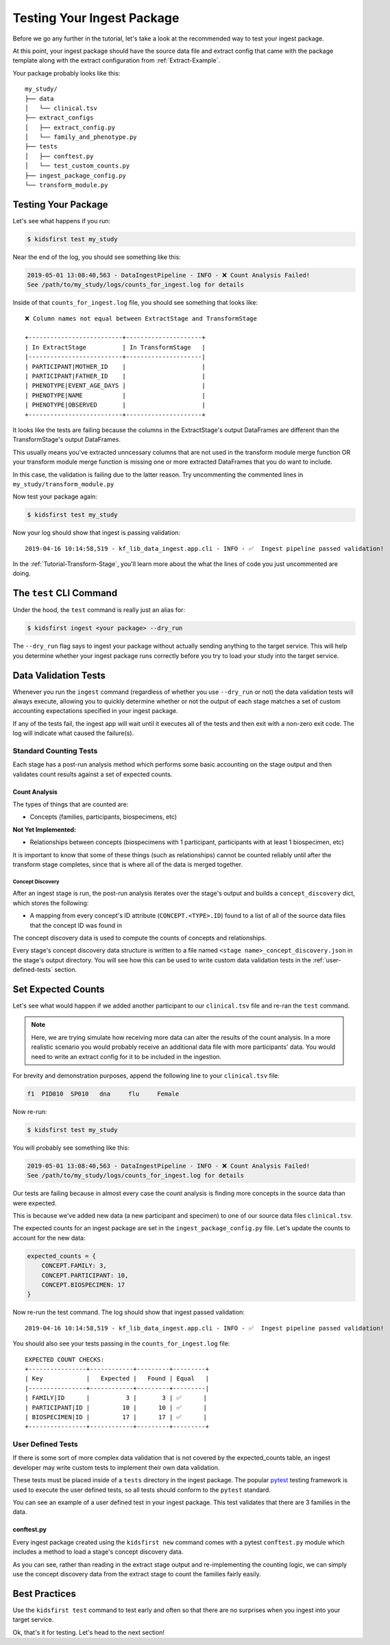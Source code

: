 .. _Tutorial-Package-Testing:

===========================
Testing Your Ingest Package
===========================

Before we go any further in the tutorial, let's take a look at the recommended
way to test your ingest package.

At this point, your ingest package should have the source data file and extract
config that came with the package template along with the extract configuration
from :ref:`Extract-Example`.

Your package probably looks like this::

    my_study/
    ├── data
    │   └── clinical.tsv
    ├── extract_configs
    │   ├── extract_config.py
    │   └── family_and_phenotype.py
    ├── tests
    │   ├── conftest.py
    │   └── test_custom_counts.py
    ├── ingest_package_config.py
    └── transform_module.py

Testing Your Package
====================

Let's see what happens if you run:

.. code-block:: text

    $ kidsfirst test my_study

Near the end of the log, you should see something like this:

.. code-block:: text

    2019-05-01 13:08:40,563 - DataIngestPipeline - INFO - ❌ Count Analysis Failed!
    See /path/to/my_study/logs/counts_for_ingest.log for details

Inside of that ``counts_for_ingest.log`` file, you should see something that
looks like::

    ❌ Column names not equal between ExtractStage and TransformStage

    +--------------------------+---------------------+
    | In ExtractStage          | In TransformStage   |
    |--------------------------+---------------------|
    | PARTICIPANT|MOTHER_ID    |                     |
    | PARTICIPANT|FATHER_ID    |                     |
    | PHENOTYPE|EVENT_AGE_DAYS |                     |
    | PHENOTYPE|NAME           |                     |
    | PHENOTYPE|OBSERVED       |                     |
    +--------------------------+---------------------+

It looks like the tests are failing because the columns in the ExtractStage's
output DataFrames are different than the TransformStage's output DataFrames.

This usually means you've extracted unncessary columns that are not used in the
transform module merge function OR your transform module merge function is
missing one or more extracted DataFrames that you do want to include.

In this case, the validation is failing due to the latter reason.
Try uncommenting the commented lines in ``my_study/transform_module.py``

Now test your package again:

.. code-block:: text

    $ kidsfirst test my_study

Now your log should show that ingest is passing validation::

    2019-04-16 10:14:58,519 - kf_lib_data_ingest.app.cli - INFO - ✅  Ingest pipeline passed validation!

In the :ref:`Tutorial-Transform-Stage`, you'll learn more about the what the
lines of code you just uncommented are doing.

The ``test`` CLI Command
=========================

Under the hood, the ``test`` command is really just an alias for:

.. code-block:: shell

    $ kidsfirst ingest <your package> --dry_run

The ``--dry_run`` flag says to ingest your package without actually sending
anything to the target service. This will help you determine whether your
ingest package runs correctly before you try to load your study into the target
service.

Data Validation Tests
=====================

Whenever you run the ``ingest`` command (regardless of whether you use
``--dry_run`` or not) the data validation tests will always execute, allowing
you to quickly determine whether or not the output of each stage matches a set
of custom accounting expectations specified in your ingest package.

If any of the tests fail, the ingest app will wait until it executes all of the
tests and then exit with a non-zero exit code. The log will indicate what
caused the failure(s).

Standard Counting Tests
-----------------------

Each stage has a post-run analysis method which performs some basic accounting
on the stage output and then validates count results against a set of expected
counts.

Count Analysis
^^^^^^^^^^^^^^

The types of things that are counted are:

- Concepts (families, participants, biospecimens, etc)

**Not Yet Implemented:**

- Relationships between concepts (biospecimens with 1
  participant, participants with at least 1 biospecimen, etc)

It is important to know that some of these things (such as relationships)
cannot be counted reliably until after the transform stage completes, since
that is where all of the data is merged together.

Concept Discovery
~~~~~~~~~~~~~~~~~

After an ingest stage is run, the post-run analysis iterates over the stage's
output and builds a ``concept_discovery`` dict, which stores the following:

- A mapping from every concept's ID attribute (``CONCEPT.<TYPE>.ID``)
  found to a list of all of the source data files that the concept ID
  was found in

The concept discovery data is used to compute the counts of concepts
and relationships.

Every stage's concept discovery data structure is written to a file named
``<stage name>_concept_discovery.json`` in the stage's output directory. You
will see how this can be used to write custom data validation tests in the
:ref:`user-defined-tests` section.

Set Expected Counts
===================

Let's see what would happen if we added another participant to our
``clinical.tsv`` file and re-ran the ``test`` command.

.. note::

    Here, we are trying simulate how receiving more data can alter the results
    of the count analysis. In a more realistic scenario you would probably
    receive an additional data file with more participants' data.
    You would need to write an extract config for it to be included in the
    ingestion.

For brevity and demonstration purposes, append the following line to
your ``clinical.tsv`` file:

.. code-block:: text

    f1	PID010	SP010	dna	flu	Female

Now re-run:

.. code-block:: text

    $ kidsfirst test my_study


You will probably see something like this:

.. code-block:: text

    2019-05-01 13:08:40,563 - DataIngestPipeline - INFO - ❌ Count Analysis Failed!
    See /path/to/my_study/logs/counts_for_ingest.log for details

Our tests are failing because in almost every case the count
analysis is finding more concepts in the source data than were expected.

This is because we've added new data (a new participant and specimen)
to one of our source data files ``clinical.tsv``.

The expected counts for an ingest package are set in the
``ingest_package_config.py`` file. Let's update the counts to account for
the new data:

.. code-block:: py

    expected_counts = {
        CONCEPT.FAMILY: 3,
        CONCEPT.PARTICIPANT: 10,
        CONCEPT.BIOSPECIMEN: 17
    }

Now re-run the test command. The log should show that ingest passed
validation::

    2019-04-16 10:14:58,519 - kf_lib_data_ingest.app.cli - INFO - ✅  Ingest pipeline passed validation!

You should also see your tests passing in the ``counts_for_ingest.log`` file::

    EXPECTED COUNT CHECKS:
    +----------------+------------+---------+---------+
    | Key            |   Expected |   Found | Equal   |
    |----------------+------------+---------+---------|
    | FAMILY|ID      |          3 |       3 | ✅      |
    | PARTICIPANT|ID |         10 |      10 | ✅      |
    | BIOSPECIMEN|ID |         17 |      17 | ✅      |
    +----------------+------------+---------+---------+

.. _user-defined-tests:

User Defined Tests
------------------

If there is some sort of more complex data validation that is not covered by
the expected_counts table, an ingest developer may write custom tests to
implement their own data validation.

These tests must be placed inside of a ``tests`` directory in the ingest
package. The popular `pytest
<https://docs.pytest.org/en/latest/contents.html>`_ testing framework is used
to execute the user defined tests, so all tests should conform to the
``pytest`` standard.

You can see an example of a user defined test in your ingest package. This test
validates that there are 3 families in the data.

conftest.py
^^^^^^^^^^^

Every ingest package created using the ``kidsfirst new`` command comes with
a pytest ``conftest.py`` module which includes a method to load a stage's
concept discovery data.

As you can see, rather than reading in the extract stage output and
re-implementing the counting logic, we can simply use the concept discovery
data from the extract stage to count the families fairly easily.

Best Practices
==============

Use the ``kidsfirst test`` command to test early and often so that there are no
surprises when you ingest into your target service.

Ok, that's it for testing. Let's head to the next section!
